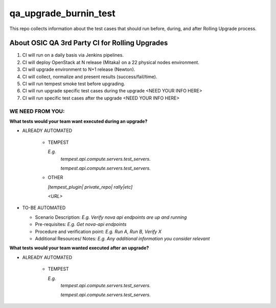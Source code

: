**********************
qa_upgrade_burnin_test
**********************

This repo collects information about the test cases that should run before, during, and after Rolling Upgrade process.

About OSIC QA 3rd Party CI for Rolling Upgrades
################################################

1. CI will run on a daily basis via Jenkins pipelines.
2. CI will deploy OpenStack at N release (Mitaka) on a 22 physical nodes environment.
3. CI will upgrade environment to N+1 release (Newton). 
4. CI will collect, normalize and present results (success/fail/time).
5. CI will run tempest smoke test before upgrading.
6. CI will run upgrade specific test cases during the upgrade <NEED YOUR INFO HERE>
7. CI will run specific test cases after the upgrade  <NEED YOUR INFO HERE>

WE NEED FROM YOU:
*****************

**What tests would your team want executed during an upgrade?**

* ALREADY AUTOMATED

   * TEMPEST

     *E.g.*
      *tempest.api.compute.servers.test_servers.*

      *tempest.api.compute.servers.test_servers.*

   * OTHER
   
     *[tempest_plugin| private_repo| rally|etc]*

     *<URL>*

* TO-BE AUTOMATED

  * Scenario Description: *E.g. Verify nova api endpoints are up and running*
  * Pre-requisites: *E.g. Get nova-api endpoints*
  * Procedure and verification point: *E.g. Run A, Run B, Verify X*
  * Additional Resources/ Notes: *E.g. Any additional information you consider relevant*

**What tests would your team wanted executed after an upgrade?**

* ALREADY AUTOMATED

   * TEMPEST

     *E.g.*
      *tempest.api.compute.servers.test_servers.*

      *tempest.api.compute.servers.test_servers.*
